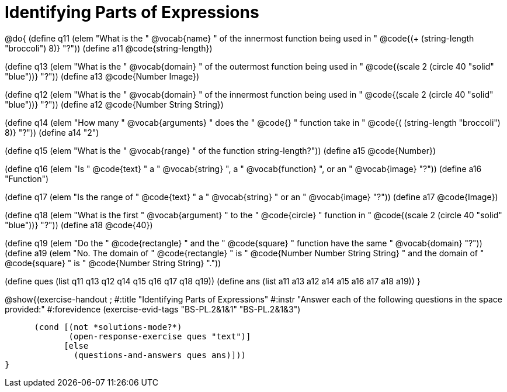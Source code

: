 =  Identifying Parts of Expressions

@do{
(define q11 (elem "What is the " @vocab{name} " of the innermost function being used in " @code{(+ (string-length "broccoli") 8)} "?"))
(define a11 @code{string-length})

(define q13 (elem "What is the " @vocab{domain} " of the outermost function being used in " @code{(scale 2 (circle 40 "solid" "blue"))} "?"))
(define a13 @code{Number Image})

(define q12 (elem "What is the " @vocab{domain} " of the innermost function being used in " @code{(scale 2 (circle 40 "solid" "blue"))} "?"))
(define a12 @code{Number String String})

(define q14 (elem "How many " @vocab{arguments} " does the "
@code{+} " function take in " @code{(+ (string-length "broccoli") 8)} "?"))
(define a14 "2")

(define q15 (elem "What is the " @vocab{range} " of the function string-length?"))
(define a15 @code{Number})

(define q16 (elem "Is " @code{text} " a " @vocab{string} ", a " @vocab{function} ", or an " @vocab{image} "?"))
(define a16 "Function")

(define q17 (elem "Is the range of " @code{text} " a " @vocab{string} " or an " @vocab{image} "?"))
(define a17 @code{Image})

(define q18 (elem "What is the first " @vocab{argument} " to the " @code{circle} " function in " @code{(scale 2 (circle 40 "solid" "blue"))} "?"))
(define a18 @code{40})

(define q19 (elem "Do the " @code{rectangle} " and the " @code{square} " function have the same " @vocab{domain} "?"))
(define a19 (elem "No. The domain of " @code{rectangle} " is "
@code{Number Number String String} " and the domain of " @code{square} " is "
@code{Number String String} "."))

(define ques (list q11 q13 q12 q14 q15 q16 q17 q18 q19))
(define ans  (list a11 a13 a12 a14 a15 a16 a17 a18 a19))
}

@show{(exercise-handout
;  #:title "Identifying Parts of Expressions"
  #:instr "Answer each of the following questions in the space provided:"
  #:forevidence (exercise-evid-tags "BS-PL.2&1&1" "BS-PL.2&1&3")

        (cond [(not *solutions-mode?*)
               (open-response-exercise ques "text")]
              [else
                (questions-and-answers ques ans)]))
  }
